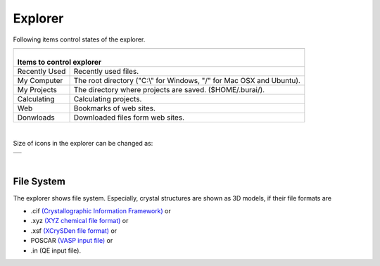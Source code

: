 Explorer
========

Following items control states of the explorer.

+--------------------------------------------------------------------------------------+
| .. image:: ../../img/imgWindowStructure_leftmenu.png                                 |
|    :scale: 55 %                                                                      |
|    :align: center                                                                    |
+--------------------------------------------------------------------------------------+
| |                                                                                    |
| | Items to control explorer                                                          |
+===============+======================================================================+
| Recently Used | Recently used files.                                                 |
+---------------+----------------------------------------------------------------------+
| My Computer   | The root directory ("C:\\" for Windows, "/" for Mac OSX and Ubuntu). |
+---------------+----------------------------------------------------------------------+
| My Projects   | The directory where projects are saved. ($HOME/.burai/).             |
+---------------+----------------------------------------------------------------------+
| Calculating   | Calculating projects.                                                |
+---------------+----------------------------------------------------------------------+
| Web           | Bookmarks of web sites.                                              |
+---------------+----------------------------------------------------------------------+
| Donwloads     | Downloaded files form web sites.                                     |
+---------------+----------------------------------------------------------------------+

|

Size of icons in the explorer can be changed as:

+--------------------------------------------------------------------------+
| .. image:: ../../img/layout/ShowingMethod.gif                            |
|    :scale: 40 %                                                          |
|    :align: center                                                        |
+--------------------------------------------------------------------------+

|

File System
-----------

The explorer shows file system.
Especially, crystal structures are shown as 3D models, if their file formats are

- .cif `(Crystallographic Information Framework) <http://www.iucr.org/resources/cif>`_ or
- .xyz `(XYZ chemical file format) <https://en.wikipedia.org/wiki/XYZ_file_format>`_ or
- .xsf `(XCrySDen file format) <http://www.xcrysden.org/doc/XSF.html>`_ or
- POSCAR `(VASP input file) <http://cms.mpi.univie.ac.at/vasp/vasp/POSCAR_file.html>`_ or
- .in (QE input file).

